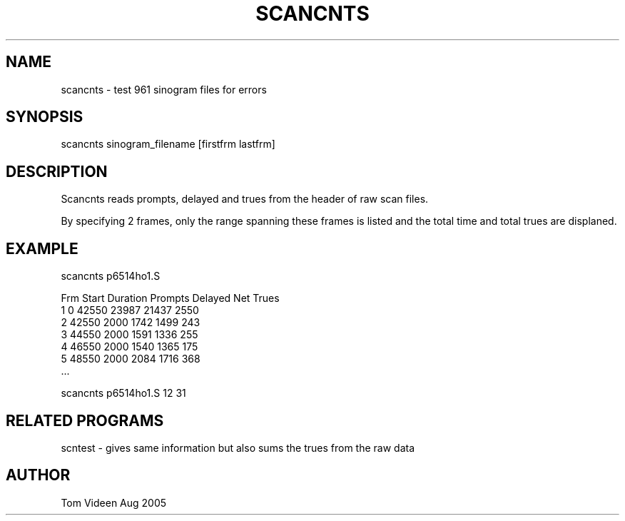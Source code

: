 .TH SCANCNTS 1 "29-Aug-2005" "Neuroimaging Lab"
.SH NAME
scancnts - test 961 sinogram files for errors

.SH SYNOPSIS
scancnts sinogram_filename [firstfrm lastfrm]

.SH DESCRIPTION
Scancnts reads prompts, delayed and trues from the header of raw scan files.

By specifying 2 frames, only the range spanning these frames is listed and the
total time and total trues are displaned.

.SH EXAMPLE
.nf
scancnts p6514ho1.S

Frm     Start  Duration    Prompts    Delayed  Net Trues
  1         0     42550      23987      21437       2550
  2     42550      2000       1742       1499        243
  3     44550      2000       1591       1336        255
  4     46550      2000       1540       1365        175
  5     48550      2000       2084       1716        368
 ...

scancnts p6514ho1.S 12 31


.SH RELATED PROGRAMS
scntest - gives same information but also sums the trues from the raw data

.SH AUTHOR
Tom Videen Aug 2005
